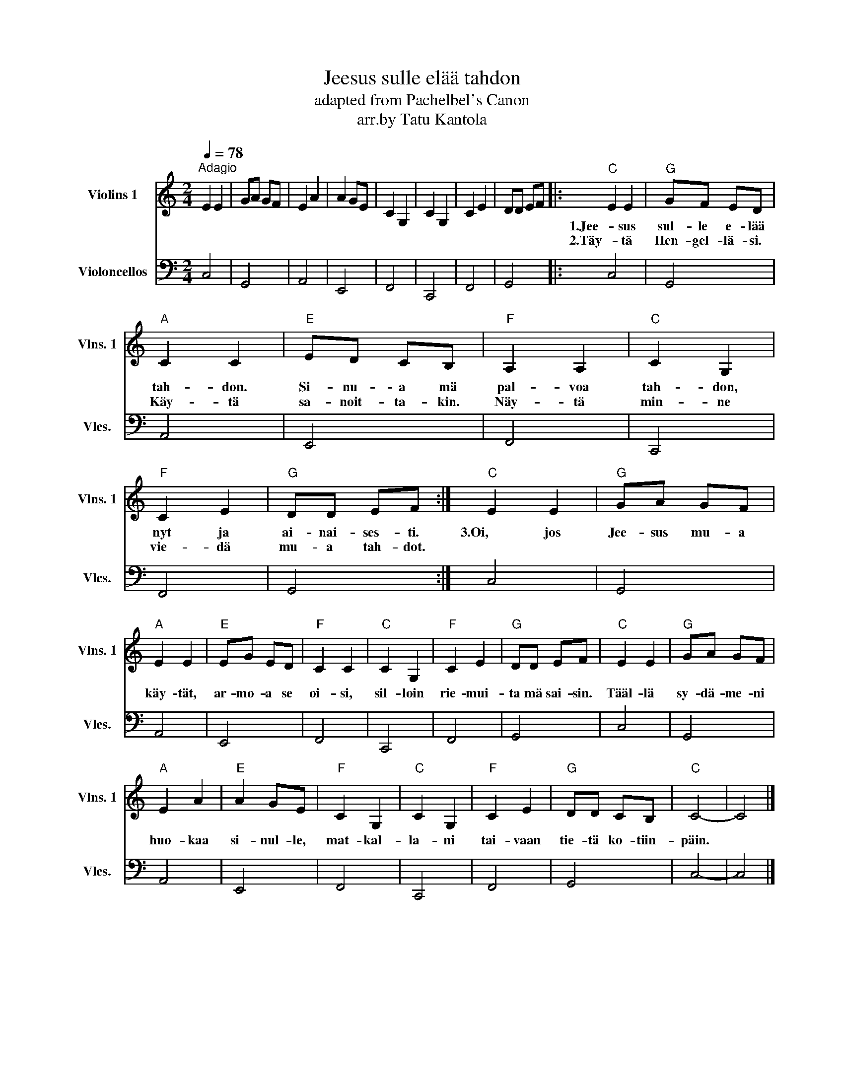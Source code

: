 X:1
T:Jeesus sulle elää tahdon
T:adapted from Pachelbel's Canon
T:arr.by Tatu Kantola
%%score 1 2
L:1/8
Q:1/4=78
M:2/4
K:C
V:1 treble nm="Violins 1" snm="Vlns. 1"
V:2 bass nm="Violoncellos" snm="Vlcs."
V:1
"^Adagio" E2 E2 | GA GF | E2 A2 | A2 GE | C2 G,2 | C2 G,2 | C2 E2 | DD EF |:"C" E2 E2 |"G" GF ED | %10
w: ||||||||1.Jee- sus|sul- le e- lää|
w: ||||||||2.Täy- tä|Hen- gel- lä- si.|
"A" C2 C2 |"E" ED CB, |"F" A,2 A,2 |"C" C2 G,2 |"F" C2 E2 |"G" DD EF :|"C" E2 E2 |"G" GA GF | %18
w: tah- don.|Si- nu- a mä|pal- voa|tah- don,|nyt ja|ai- nai- ses- ti.|3.Oi, jos|Jee- sus mu- a|
w: Käy- tä|sa- noit- ta- kin.|Näy- tä|min- ne|vie- dä|mu- a tah- dot.|||
"A" E2 E2 |"E" EG ED |"F" C2 C2 |"C" C2 G,2 |"F" C2 E2 |"G" DD EF |"C" E2 E2 |"G" GA GF | %26
w: käy- tät,|ar- mo- a se|oi- si,|sil- loin|rie- mui-|ta mä sai- sin.|Tääl- lä|sy- dä- me- ni|
w: ||||||||
"A" E2 A2 |"E" A2 GE |"F" C2 G,2 |"C" C2 G,2 |"F" C2 E2 |"G" DD CB, |"C" C4- | C4 |] %34
w: huo- kaa|si- nul- le,|mat- kal-|la- ni|tai- vaan|tie- tä ko- tiin-|päin.||
w: ||||||||
V:2
 C,4 | G,,4 | A,,4 | E,,4 | F,,4 | C,,4 | F,,4 | G,,4 |: C,4 | G,,4 | A,,4 | E,,4 | F,,4 | C,,4 | %14
 F,,4 | G,,4 :| C,4 | G,,4 | A,,4 | E,,4 | F,,4 | C,,4 | F,,4 | G,,4 | C,4 | G,,4 | A,,4 | E,,4 | %28
 F,,4 | C,,4 | F,,4 | G,,4 | C,4- | C,4 |] %34

